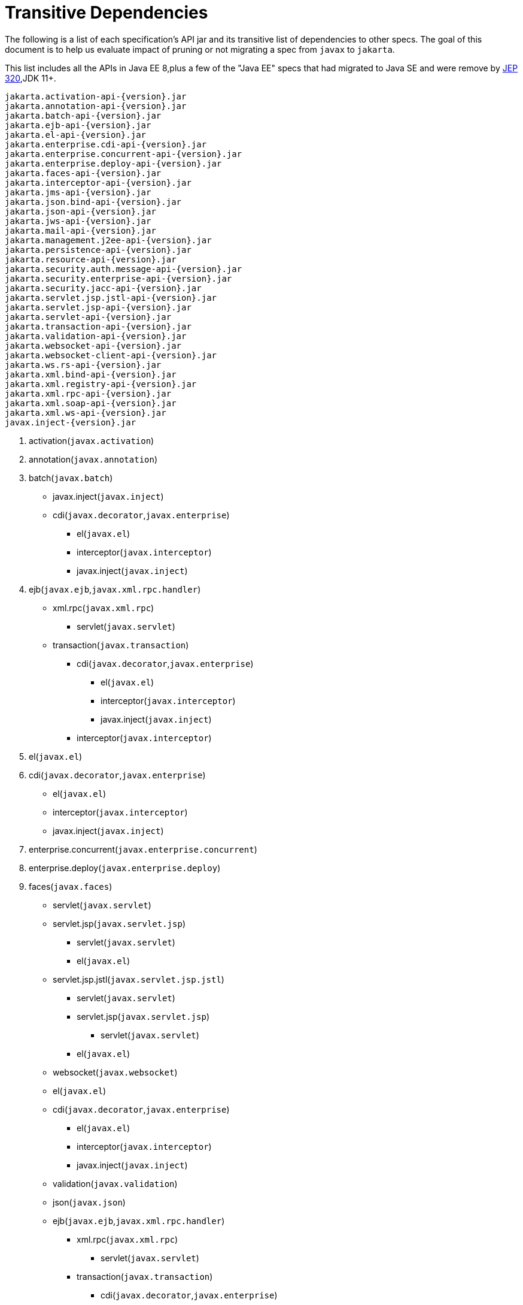 # Transitive Dependencies

The following is a list of each specification's API jar and its transitive list of dependencies to other specs.  The goal of this document is to help us evaluate impact of pruning or not migrating a spec from `javax` to `jakarta`.

This list includes all the APIs in Java EE 8,plus a few of the "Java EE" specs that had migrated to Java SE and were remove by link:https://openjdk.java.net/jeps/320[JEP 320],JDK 11+.

```
jakarta.activation-api-{version}.jar
jakarta.annotation-api-{version}.jar
jakarta.batch-api-{version}.jar
jakarta.ejb-api-{version}.jar
jakarta.el-api-{version}.jar
jakarta.enterprise.cdi-api-{version}.jar
jakarta.enterprise.concurrent-api-{version}.jar
jakarta.enterprise.deploy-api-{version}.jar
jakarta.faces-api-{version}.jar
jakarta.interceptor-api-{version}.jar
jakarta.jms-api-{version}.jar
jakarta.json.bind-api-{version}.jar
jakarta.json-api-{version}.jar
jakarta.jws-api-{version}.jar
jakarta.mail-api-{version}.jar
jakarta.management.j2ee-api-{version}.jar
jakarta.persistence-api-{version}.jar
jakarta.resource-api-{version}.jar
jakarta.security.auth.message-api-{version}.jar
jakarta.security.enterprise-api-{version}.jar
jakarta.security.jacc-api-{version}.jar
jakarta.servlet.jsp.jstl-api-{version}.jar
jakarta.servlet.jsp-api-{version}.jar
jakarta.servlet-api-{version}.jar
jakarta.transaction-api-{version}.jar
jakarta.validation-api-{version}.jar
jakarta.websocket-api-{version}.jar
jakarta.websocket-client-api-{version}.jar
jakarta.ws.rs-api-{version}.jar
jakarta.xml.bind-api-{version}.jar
jakarta.xml.registry-api-{version}.jar
jakarta.xml.rpc-api-{version}.jar
jakarta.xml.soap-api-{version}.jar
jakarta.xml.ws-api-{version}.jar
javax.inject-{version}.jar
```

1. activation(`javax.activation`) 

2. annotation(`javax.annotation`) 

3. batch(`javax.batch`)
    * javax.inject(`javax.inject`)
    * cdi(`javax.decorator`,`javax.enterprise`)
        ** el(`javax.el`)
        ** interceptor(`javax.interceptor`)
        ** javax.inject(`javax.inject`)

4. ejb(`javax.ejb`,`javax.xml.rpc.handler`) 
    * xml.rpc(`javax.xml.rpc`)
        ** servlet(`javax.servlet`)
    * transaction(`javax.transaction`)
        ** cdi(`javax.decorator`,`javax.enterprise`)
            *** el(`javax.el`)
            *** interceptor(`javax.interceptor`)
            *** javax.inject(`javax.inject`)
        ** interceptor(`javax.interceptor`)

5. el(`javax.el`) 

6. cdi(`javax.decorator`,`javax.enterprise`)
    * el(`javax.el`)
    * interceptor(`javax.interceptor`)
    * javax.inject(`javax.inject`)

7. enterprise.concurrent(`javax.enterprise.concurrent`) 

8. enterprise.deploy(`javax.enterprise.deploy`) 

9. faces(`javax.faces`) 
    * servlet(`javax.servlet`)
    * servlet.jsp(`javax.servlet.jsp`)
        ** servlet(`javax.servlet`)
        ** el(`javax.el`)
    * servlet.jsp.jstl(`javax.servlet.jsp.jstl`)
        ** servlet(`javax.servlet`)
        ** servlet.jsp(`javax.servlet.jsp`)
            *** servlet(`javax.servlet`)
        ** el(`javax.el`)
    * websocket(`javax.websocket`)
    * el(`javax.el`)
    * cdi(`javax.decorator`,`javax.enterprise`)
        ** el(`javax.el`)
        ** interceptor(`javax.interceptor`)
        ** javax.inject(`javax.inject`)
    * validation(`javax.validation`)
    * json(`javax.json`)
    * ejb(`javax.ejb`,`javax.xml.rpc.handler`)
        ** xml.rpc(`javax.xml.rpc`)
            *** servlet(`javax.servlet`)
        ** transaction(`javax.transaction`)
            *** cdi(`javax.decorator`,`javax.enterprise`)
                **** el(`javax.el`)
                **** interceptor(`javax.interceptor`)
                **** javax.inject(`javax.inject`)
            *** interceptor(`javax.interceptor`)

10. interceptor(`javax.interceptor`) 

11. jms(`javax.jms`) 

12. json(`javax.json`)

13. json.bind(`javax.json.bind`)
    * json(`javax.json`)

14. jws(`javax.jws`)

15. mail(`javax.mail`) 
    * activation(`javax.activation`)

16. management.j2ee(`javax.management.j2ee`)
    * ejb(`javax.ejb`,`javax.xml.rpc.handler`)
        ** xml.rpc(`javax.xml.rpc`)
            *** servlet(`javax.servlet`)
        ** transaction(`javax.transaction`)
            *** cdi(`javax.decorator`,`javax.enterprise`)
                **** el(`javax.el`)
                **** interceptor(`javax.interceptor`)
                **** javax.inject(`javax.inject`)
            *** interceptor(`javax.interceptor`)

17. persistence(`javax.persistence`)

18. resource(`javax.resource`)
    * transaction(`javax.transaction`)
        ** cdi(`javax.decorator`,`javax.enterprise`)
        ** interceptor(`javax.interceptor`)

19. security.auth.message(`javax.security.auth.message`)

20. security.enterprise(`javax.security.enterprise`)
    * servlet(`javax.servlet`)
    * interceptor(`javax.interceptor`)
    * el(`javax.el`)
    * ejb(`javax.ejb`,`javax.xml.rpc.handler`)
        ** xml.rpc(`javax.xml.rpc`)
            *** servlet(`javax.servlet`)
        ** transaction(`javax.transaction`)
            *** cdi(`javax.decorator`,`javax.enterprise`)
                **** el(`javax.el`)
                **** interceptor(`javax.interceptor`)
                **** javax.inject(`javax.inject`)
            *** interceptor(`javax.interceptor`)
    * cdi(`javax.decorator`,`javax.enterprise`)
        ** el(`javax.el`)
        ** interceptor(`javax.interceptor`)
        ** javax.inject(`javax.inject`)
    * security.auth.message(`javax.security.auth.message`)
    * security.jacc(`javax.security.jacc`)
        ** servlet(`javax.servlet`)

21. security.jacc(`javax.security.jacc`)
    * servlet(`javax.servlet`)

22. servlet(`javax.servlet`)

23. servlet.jsp(`javax.servlet.jsp`)
    * servlet(`javax.servlet`)
    * el(`javax.el`)

24. servlet.jsp.jstl(`javax.servlet.jsp.jstl`) 
    * servlet(`javax.servlet`)
    * servlet.jsp(`javax.servlet.jsp`)
    * el(`javax.el`)

25. transaction(`javax.transaction`) 
    * cdi(`javax.decorator`,`javax.enterprise`)
    * interceptor(`javax.interceptor`)

26. validation(`javax.validation`) 

27. websocket(`javax.websocket`) 
    * websocket-client(`javax.websocket`)

28. websocket-client(`javax.websocket`) 

29. ws.rs(`javax.ws.rs`) 
    * activation(`javax.activation`)
    * xml.bind(`javax.xml.bind`)
        ** activation(`javax.activation`)

30. xml.bind(`javax.xml.bind`) 
    * activation(`javax.activation`)

31. xml.registry(`javax.xml.registry`) 

32. xml.rpc(`javax.xml.rpc`) 
    * servlet(`javax.servlet`)

33. xml.soap(`javax.xml.soap`) 
    * activation(`javax.activation`)

34. xml.ws(`javax.xml.ws`) 
    * annotation(`javax.annotation`)
    * jws(`javax.jws`)
    * xml.bind(`javax.xml.bind`)
        ** activation(`javax.activation`)
    * xml.soap(`javax.xml.soap`)
        ** activation(`javax.activation`)

35. javax.inject (`javax.inject`)  


